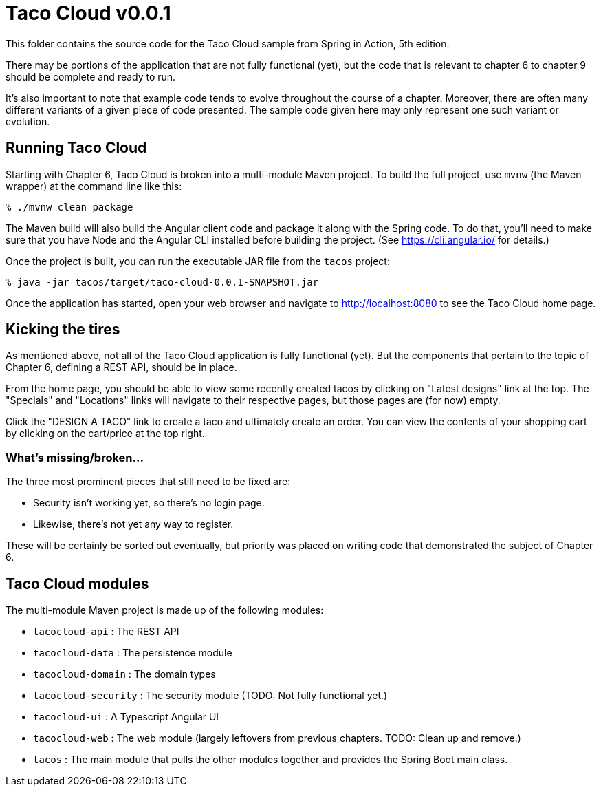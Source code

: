 = Taco Cloud v0.0.1

This folder contains the source code for the Taco Cloud sample from Spring in Action, 5th edition.

There may be portions of the application that are not fully functional (yet), but the code that is relevant to chapter 6 to chapter 9 should be complete and ready to run.

It's also important to note that example code tends to evolve throughout the course of a chapter. Moreover, there are often many different variants of a given piece of code presented. The sample code given here may only represent one such variant or evolution.

== Running Taco Cloud

Starting with Chapter 6, Taco Cloud is broken into a multi-module Maven project. To build the full project, use `mvnw` (the Maven wrapper) at the command line like this:

[source,sh]
----
% ./mvnw clean package
----

The Maven build will also build the Angular client code and package it along with the Spring code. To do that, you'll need to make sure that you have Node and the Angular CLI installed before building the project. (See https://cli.angular.io/ for details.)

Once the project is built, you can run the executable JAR file from the `tacos` project:

[source,sh]
----
% java -jar tacos/target/taco-cloud-0.0.1-SNAPSHOT.jar
----

Once the application has started, open your web browser and navigate to http://localhost:8080 to see the Taco Cloud home page.

== Kicking the tires

As mentioned above, not all of the Taco Cloud application is fully functional (yet). But the components that pertain to the topic of Chapter 6, defining a REST API, should be in place.

From the home page, you should be able to view some recently created tacos by clicking on "Latest designs" link at the top. The "Specials" and "Locations" links will navigate to their respective pages, but those pages are (for now) empty.

Click the "DESIGN A TACO" link to create a taco and ultimately create an order. You can view the contents of your shopping cart by clicking on the cart/price at the top right.

=== What's missing/broken...

The three most prominent pieces that still need to be fixed are:

 - Security isn't working yet, so there's no login page.
 - Likewise, there's not yet any way to register.

These will be certainly be sorted out eventually, but priority was placed on writing code that demonstrated the subject of Chapter 6.

== Taco Cloud modules

The multi-module Maven project is made up of the following modules:

 - `tacocloud-api` : The REST API
 - `tacocloud-data` : The persistence module
 - `tacocloud-domain` : The domain types
 - `tacocloud-security` : The security module (TODO: Not fully functional yet.)
 - `tacocloud-ui` : A Typescript Angular UI
 - `tacocloud-web` : The web module (largely leftovers from previous chapters. TODO: Clean up and remove.)
 - `tacos` : The main module that pulls the other modules together and provides the Spring Boot main class.
